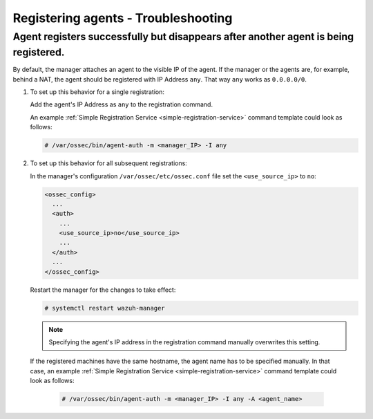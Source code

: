 .. Copyright (C) 2019 Wazuh, Inc.

.. _registering-agents-troubleshooting:

Registering agents - Troubleshooting
====================================

.. meta::
  :description: Registering Wazuh agents - Troubleshooting


Agent registers successfully but disappears after another agent is being registered.
------------------------------------------------------------------------------------

By default, the manager attaches an agent to the visible IP of the agent. If the manager or the agents are, for example, behind a NAT, the agent should be registered with IP Address ``any``. That way ``any`` works as ``0.0.0.0/0``.

1. To set up this behavior for a single registration:

   Add the agent's IP Address as ``any`` to the registration command.

   An example :ref:`Simple Registration Service <simple-registration-service>` command template could look as follows:

   .. code-block:: console

    # /var/ossec/bin/agent-auth -m <manager_IP> -I any


2. To set up this behavior for all subsequent registrations:

   In the manager's configuration ``/var/ossec/etc/ossec.conf`` file set the ``<use_source_ip>`` to ``no``:

   .. code-block:: xml

    <ossec_config>
      ...
      <auth>
        ...
        <use_source_ip>no</use_source_ip>
        ...
      </auth>
      ...
    </ossec_config>

   Restart the manager for the changes to take effect:

   .. code-block:: console

    # systemctl restart wazuh-manager

   .. note::
    Specifying the agent's IP address in the registration command manually overwrites this setting.

 If the registered machines have the same hostname, the agent name has to be specified manually.
 In that case, an example :ref:`Simple Registration Service <simple-registration-service>` command template could look as follows:

   .. code-block:: console

    # /var/ossec/bin/agent-auth -m <manager_IP> -I any -A <agent_name>
